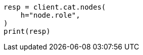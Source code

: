 // This file is autogenerated, DO NOT EDIT
// tab-widgets/troubleshooting/data/increase-tier-capacity.asciidoc:272

[source, python]
----
resp = client.cat.nodes(
    h="node.role",
)
print(resp)
----
